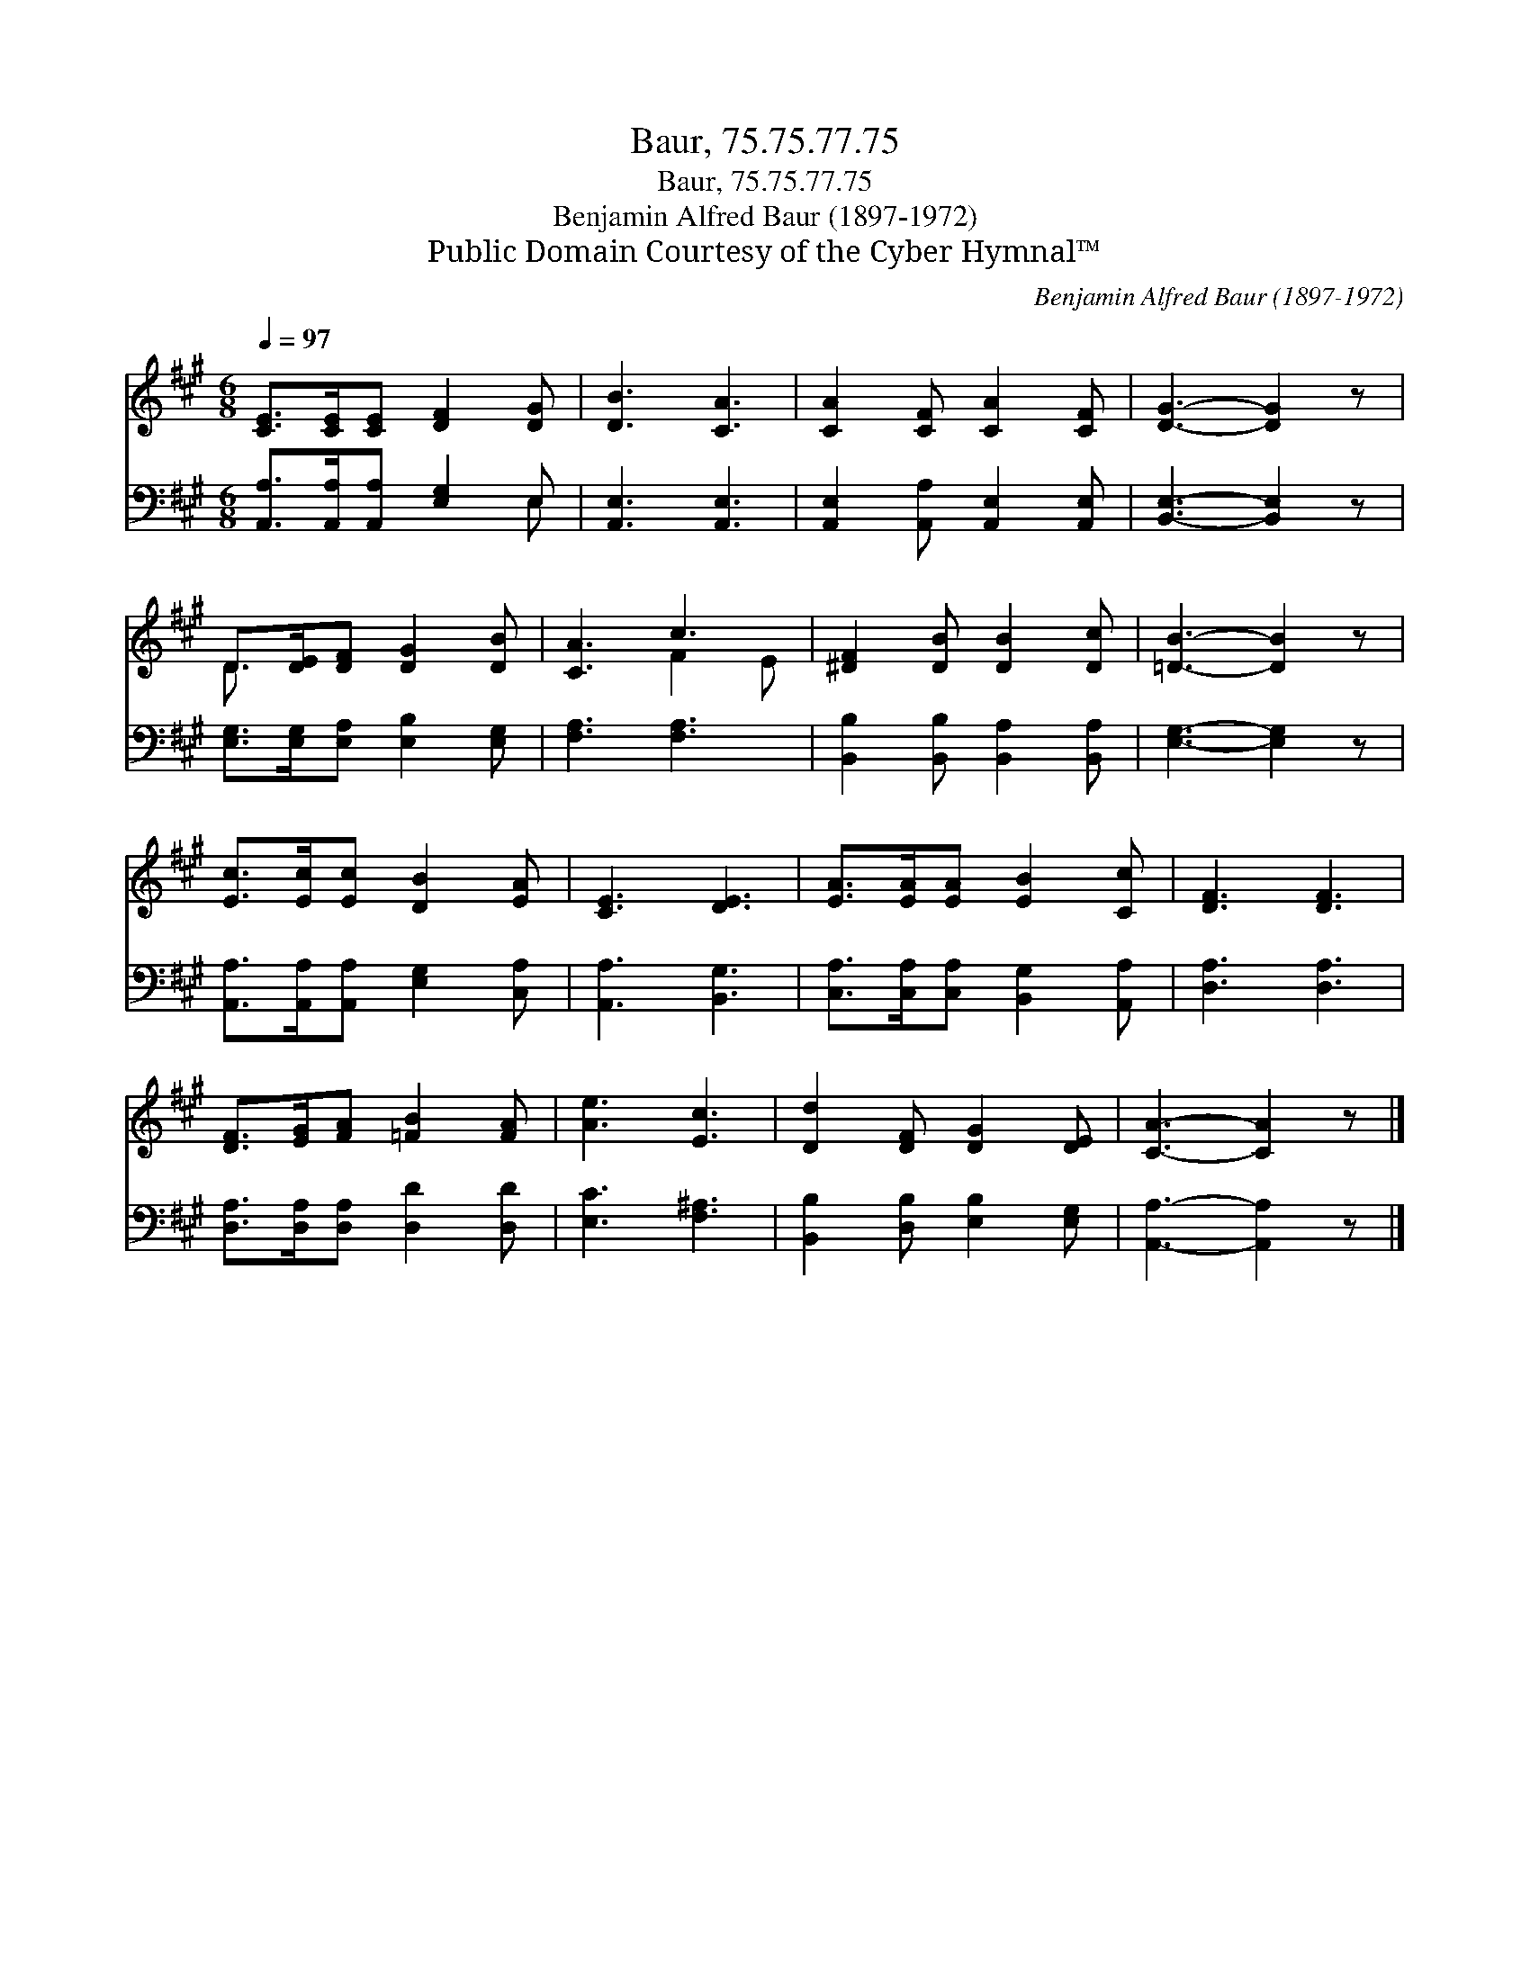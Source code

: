 X:1
T:Baur, 75.75.77.75
T:Baur, 75.75.77.75
T:Benjamin Alfred Baur (1897-1972)
T:Public Domain Courtesy of the Cyber Hymnal™
C:Benjamin Alfred Baur (1897-1972)
Z:Public Domain
Z:Courtesy of the Cyber Hymnal™
%%score ( 1 2 ) ( 3 4 )
L:1/8
Q:1/4=97
M:6/8
K:A
V:1 treble 
V:2 treble 
V:3 bass 
V:4 bass 
V:1
 [CE]>[CE][CE] [DF]2 [DG] | [DB]3 [CA]3 | [CA]2 [CF] [CA]2 [CF] | [DG]3- [DG]2 z | %4
 D>[DE][DF] [DG]2 [DB] | [CA]3 c3 | [^DF]2 [DB] [DB]2 [Dc] | [=DB]3- [DB]2 z | %8
 [Ec]>[Ec][Ec] [DB]2 [EA] | [CE]3 [DE]3 | [EA]>[EA][EA] [EB]2 [Cc] | [DF]3 [DF]3 | %12
 [DF]>[EG][FA] [=FB]2 [FA] | [Ae]3 [Ec]3 | [Dd]2 [DF] [DG]2 [DE] | [CA]3- [CA]2 z |] %16
V:2
 x6 | x6 | x6 | x6 | D3/2 x9/2 | x3 F2 E | x6 | x6 | x6 | x6 | x6 | x6 | x6 | x6 | x6 | x6 |] %16
V:3
 [A,,A,]>[A,,A,][A,,A,] [E,G,]2 E, | [A,,E,]3 [A,,E,]3 | [A,,E,]2 [A,,A,] [A,,E,]2 [A,,E,] | %3
 [B,,E,]3- [B,,E,]2 z | [E,G,]>[E,G,][E,A,] [E,B,]2 [E,G,] | [F,A,]3 [F,A,]3 | %6
 [B,,B,]2 [B,,B,] [B,,A,]2 [B,,A,] | [E,G,]3- [E,G,]2 z | [A,,A,]>[A,,A,][A,,A,] [E,G,]2 [C,A,] | %9
 [A,,A,]3 [B,,G,]3 | [C,A,]>[C,A,][C,A,] [B,,G,]2 [A,,A,] | [D,A,]3 [D,A,]3 | %12
 [D,A,]>[D,A,][D,A,] [D,D]2 [D,D] | [E,C]3 [F,^A,]3 | [B,,B,]2 [D,B,] [E,B,]2 [E,G,] | %15
 [A,,A,]3- [A,,A,]2 z |] %16
V:4
 x5 E, | x6 | x6 | x6 | x6 | x6 | x6 | x6 | x6 | x6 | x6 | x6 | x6 | x6 | x6 | x6 |] %16

